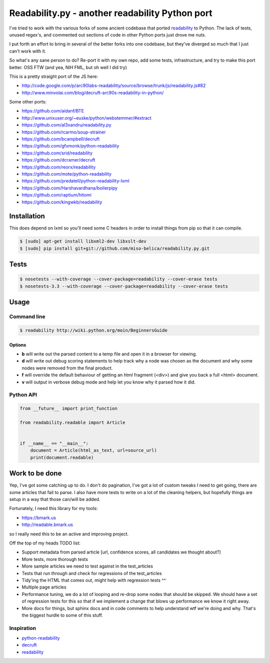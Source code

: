 Readability.py - another readability Python port
==============================================
.. image:: https://api.travis-ci.org/miso-belica/readability.py.png?branch=master
   :target: https://travis-ci.org/miso-belica/readability.py

I've tried to work with the various forks of some ancient codebase that ported
`readability`_ to Python. The lack of tests, unused regex's, and commented out
sections of code in other Python ports just drove me nuts.

I put forth an effort to bring in several of the better forks into one
codebase, but they've diverged so much that I just can't work with it.

So what's any sane person to do? Re-port it with my own repo, add some tests,
infrastructure, and try to make this port better. OSS FTW (and yea, NIH FML,
but oh well I did try)

This is a pretty straight port of the JS here:

- http://code.google.com/p/arc90labs-readability/source/browse/trunk/js/readability.js#82
- http://www.minvolai.com/blog/decruft-arc90s-readability-in-python/

Some other ports:

- https://github.com/aidanf/BTE
- http://www.unixuser.org/~euske/python/webstemmer/#extract
- https://github.com/al3xandru/readability.py
- https://github.com/rcarmo/soup-strainer
- https://github.com/bcampbell/decruft
- https://github.com/gfxmonk/python-readability
- https://github.com/srid/readability
- https://github.com/dcramer/decruft
- https://github.com/reorx/readability
- https://github.com/mote/python-readability
- https://github.com/predatell/python-readability-lxml
- https://github.com/Harshavardhana/boilerpipy
- https://github.com/raptium/hitomi
- https://github.com/kingwkb/readability


Installation
------------
This does depend on lxml so you'll need some C headers in order to install
things from pip so that it can compile.

.. code-block:: bash

    $ [sudo] apt-get install libxml2-dev libxslt-dev
    $ [sudo] pip install git+git://github.com/miso-belica/readability.py.git

Tests
-----
.. code-block:: bash

    $ nosetests --with-coverage --cover-package=readability --cover-erase tests
    $ nosetests-3.3 --with-coverage --cover-package=readability --cover-erase tests


Usage
-----
Command line
~~~~~~~~~~~~

.. code-block:: bash

    $ readability http://wiki.python.org/moin/BeginnersGuide

Options
```````

- **b** will write out the parsed content to a temp file and open it in a
  browser for viewing.
- **d** will write out debug scoring statements to help track why a node was
  chosen as the document and why some nodes were removed from the final
  product.
- **f** will override the default behaviour of getting an html fragment (<div>)
  and give you back a full <html> document.
- **v** will output in verbose debug mode and help let you know why it parsed
  how it did.


Python API
~~~~~~~~~~
.. code-block:: python

    from __future__ import print_function

    from readability.readable import Article


    if __name__ == "__main__":
        document = Article(html_as_text, url=source_url)
        print(document.readable)


Work to be done
---------------
Yep, I've got some catching up to do. I don't do pagination, I've got a lot of
custom tweaks I need to get going, there are some articles that fail to parse.
I also have more tests to write on a lot of the cleaning helpers, but
hopefully things are setup in a way that those can/will be added.

Fortunately, I need this library for my tools:

- https://bmark.us
- http://readable.bmark.us

so I really need this to be an active and improving project.


Off the top of my heads TODO list:

- Support metadata from parsed article [url, confidence scores, all
  candidates we thought about?]
- More tests, more thorough tests
- More sample articles we need to test against in the test_articles
- Tests that run through and check for regressions of the test_articles
- Tidy'ing the HTML that comes out, might help with regression tests ^^
- Multiple page articles
- Performance tuning, we do a lot of looping and re-drop some nodes that
  should be skipped. We should have a set of regression tests for this so
  that if we implement a change that blows up performance we know it right
  away.
- More docs for things, but sphinx docs and in code comments to help
  understand wtf we're doing and why. That's the biggest hurdle to some of
  this stuff.


Inspiration
~~~~~~~~~~~

- `python-readability`_
- `decruft`_
- `readability`_



.. _readability: http://code.google.com/p/arc90labs-readability/
.. _TravisCI: http://travis-ci.org/
.. _decruft: https://github.com/dcramer/decruft
.. _python-readability: https://github.com/buriy/python-readability
